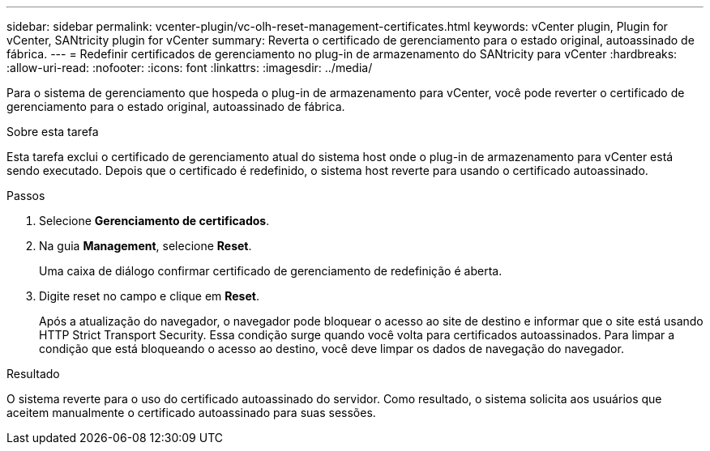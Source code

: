 ---
sidebar: sidebar 
permalink: vcenter-plugin/vc-olh-reset-management-certificates.html 
keywords: vCenter plugin, Plugin for vCenter, SANtricity plugin for vCenter 
summary: Reverta o certificado de gerenciamento para o estado original, autoassinado de fábrica. 
---
= Redefinir certificados de gerenciamento no plug-in de armazenamento do SANtricity para vCenter
:hardbreaks:
:allow-uri-read: 
:nofooter: 
:icons: font
:linkattrs: 
:imagesdir: ../media/


[role="lead"]
Para o sistema de gerenciamento que hospeda o plug-in de armazenamento para vCenter, você pode reverter o certificado de gerenciamento para o estado original, autoassinado de fábrica.

.Sobre esta tarefa
Esta tarefa exclui o certificado de gerenciamento atual do sistema host onde o plug-in de armazenamento para vCenter está sendo executado. Depois que o certificado é redefinido, o sistema host reverte para usando o certificado autoassinado.

.Passos
. Selecione *Gerenciamento de certificados*.
. Na guia *Management*, selecione *Reset*.
+
Uma caixa de diálogo confirmar certificado de gerenciamento de redefinição é aberta.

. Digite reset no campo e clique em *Reset*.
+
Após a atualização do navegador, o navegador pode bloquear o acesso ao site de destino e informar que o site está usando HTTP Strict Transport Security. Essa condição surge quando você volta para certificados autoassinados. Para limpar a condição que está bloqueando o acesso ao destino, você deve limpar os dados de navegação do navegador.



.Resultado
O sistema reverte para o uso do certificado autoassinado do servidor. Como resultado, o sistema solicita aos usuários que aceitem manualmente o certificado autoassinado para suas sessões.
